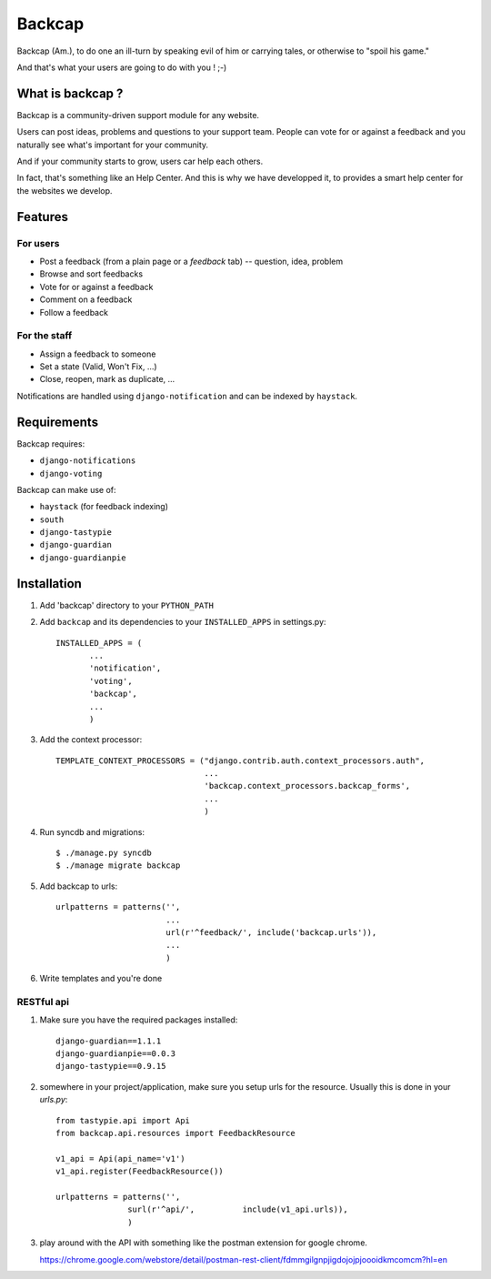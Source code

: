 =======
Backcap
=======

Backcap (Am.), to do one an ill-turn by speaking evil of 
him or carrying tales, or otherwise to "spoil his game." 

And that's what your users are going to do with you ! ;-)

What is backcap ?
=================

Backcap is a community-driven support module for any website.  

Users can post ideas, problems and questions to your support
team. People can vote for or against a feedback and you naturally see
what's important for your community.

And if your community starts to grow, users car help each others.

In fact, that's something like an Help Center. And this is why we have
developped it, to provides a smart help center for the websites we
develop.

Features
========

For users
---------

- Post a feedback (from a plain page or a *feedback* tab) -- question, idea, problem
- Browse and sort feedbacks
- Vote for or against a feedback
- Comment on a feedback
- Follow a feedback


For the staff
-------------

- Assign a feedback to someone
- Set a state (Valid, Won't Fix, ...)
- Close, reopen, mark as duplicate, ...


Notifications are handled using ``django-notification`` and can be indexed
by ``haystack``.


Requirements
============

Backcap requires:

- ``django-notifications``
- ``django-voting``

Backcap can make use of:

- ``haystack`` (for feedback indexing)
- ``south``
- ``django-tastypie``
- ``django-guardian``
- ``django-guardianpie``


Installation
============

1. Add 'backcap' directory to your ``PYTHON_PATH``

2. Add ``backcap`` and its dependencies to your ``INSTALLED_APPS`` in settings.py::

     INSTALLED_APPS = (
            ...
	    'notification',
	    'voting',
	    'backcap',
	    ...
	    )

3. Add the context processor::

     TEMPLATE_CONTEXT_PROCESSORS = ("django.contrib.auth.context_processors.auth",
                                    ...
				    'backcap.context_processors.backcap_forms',
				    ...
				    )
				    
4. Run syncdb and migrations::

        $ ./manage.py syncdb
	$ ./manage migrate backcap

5. Add backcap to urls::

     urlpatterns = patterns('',
                            ...
			    url(r'^feedback/', include('backcap.urls')),
			    ...
			    )

6. Write templates and you're done



RESTful api
-----------

1. Make sure you have the required packages installed::

	django-guardian==1.1.1
	django-guardianpie==0.0.3
	django-tastypie==0.9.15

2. somewhere in your project/application, make sure you setup urls for the resource. Usually this is done in your `urls.py`::

	from tastypie.api import Api
	from backcap.api.resources import FeedbackResource
	
	v1_api = Api(api_name='v1')
	v1_api.register(FeedbackResource())
	
	urlpatterns = patterns('',
                       surl(r'^api/',          include(v1_api.urls)),
                       )


3. play around with the API with something like the postman extension for google chrome.

   https://chrome.google.com/webstore/detail/postman-rest-client/fdmmgilgnpjigdojojpjoooidkmcomcm?hl=en
